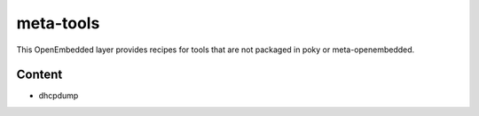 ##########
meta-tools 
##########

This OpenEmbedded layer provides recipes for tools that are not packaged
in poky or meta-openembedded.

Content
=======

- dhcpdump

